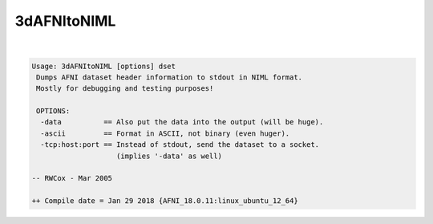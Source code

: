 ************
3dAFNItoNIML
************

.. _3dAFNItoNIML:

.. contents:: 
    :depth: 4 

| 

.. code-block:: none

    Usage: 3dAFNItoNIML [options] dset
     Dumps AFNI dataset header information to stdout in NIML format.
     Mostly for debugging and testing purposes!
    
     OPTIONS:
      -data          == Also put the data into the output (will be huge).
      -ascii         == Format in ASCII, not binary (even huger).
      -tcp:host:port == Instead of stdout, send the dataset to a socket.
                        (implies '-data' as well)
    
    -- RWCox - Mar 2005
    
    ++ Compile date = Jan 29 2018 {AFNI_18.0.11:linux_ubuntu_12_64}
